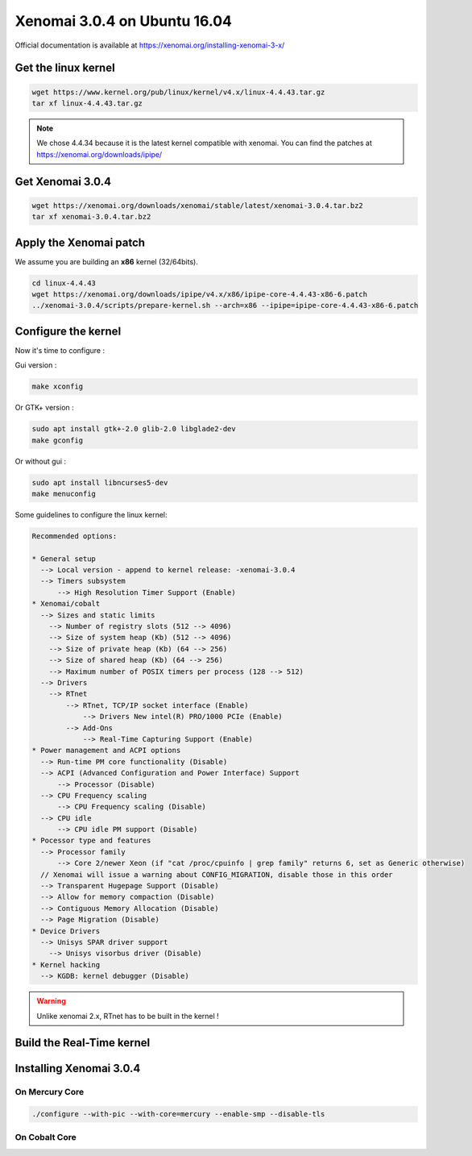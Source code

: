 Xenomai 3.0.4 on Ubuntu 16.04
=============================

Official documentation is available at https://xenomai.org/installing-xenomai-3-x/

Get the linux kernel
--------------------

.. code-block:: bash

    wget https://www.kernel.org/pub/linux/kernel/v4.x/linux-4.4.43.tar.gz
    tar xf linux-4.4.43.tar.gz

.. note::

    We chose 4.4.34 because it is the latest kernel compatible with xenomai.
    You can find the patches at https://xenomai.org/downloads/ipipe/


Get Xenomai 3.0.4
-----------------

.. code-block:: bash

    wget https://xenomai.org/downloads/xenomai/stable/latest/xenomai-3.0.4.tar.bz2
    tar xf xenomai-3.0.4.tar.bz2

Apply the Xenomai patch
-----------------------

We assume you are building an **x86** kernel (32/64bits).

.. code-block:: bash

  cd linux-4.4.43
  wget https://xenomai.org/downloads/ipipe/v4.x/x86/ipipe-core-4.4.43-x86-6.patch
  ../xenomai-3.0.4/scripts/prepare-kernel.sh --arch=x86 --ipipe=ipipe-core-4.4.43-x86-6.patch


Configure the kernel
--------------------

Now it's time to configure :

Gui version :

.. code-block:: bash

    make xconfig

Or GTK+ version :

.. code-block:: bash

    sudo apt install gtk+-2.0 glib-2.0 libglade2-dev
    make gconfig

Or without gui :

.. code-block:: bash

    sudo apt install libncurses5-dev
    make menuconfig


Some guidelines to configure the linux kernel:

.. code-block:: text

    Recommended options:

    * General setup
      --> Local version - append to kernel release: -xenomai-3.0.4
      --> Timers subsystem
          --> High Resolution Timer Support (Enable)
    * Xenomai/cobalt
      --> Sizes and static limits
        --> Number of registry slots (512 --> 4096)
        --> Size of system heap (Kb) (512 --> 4096)
        --> Size of private heap (Kb) (64 --> 256)
        --> Size of shared heap (Kb) (64 --> 256)
        --> Maximum number of POSIX timers per process (128 --> 512)
      --> Drivers
        --> RTnet
            --> RTnet, TCP/IP socket interface (Enable)
                --> Drivers New intel(R) PRO/1000 PCIe (Enable)
            --> Add-Ons
                --> Real-Time Capturing Support (Enable)
    * Power management and ACPI options
      --> Run-time PM core functionality (Disable)
      --> ACPI (Advanced Configuration and Power Interface) Support
          --> Processor (Disable)
      --> CPU Frequency scaling
          --> CPU Frequency scaling (Disable)
      --> CPU idle
          --> CPU idle PM support (Disable)
    * Pocessor type and features
      --> Processor family
          --> Core 2/newer Xeon (if "cat /proc/cpuinfo | grep family" returns 6, set as Generic otherwise)
      // Xenomai will issue a warning about CONFIG_MIGRATION, disable those in this order
      --> Transparent Hugepage Support (Disable)
      --> Allow for memory compaction (Disable)
      --> Contiguous Memory Allocation (Disable)
      --> Page Migration (Disable)
    * Device Drivers
      --> Unisys SPAR driver support
        --> Unisys visorbus driver (Disable)
    * Kernel hacking
      --> KGDB: kernel debugger (Disable)

.. warning:: Unlike xenomai 2.x, RTnet has to be built in the kernel !


Build the Real-Time kernel
--------------------------

.. code-blocks:: bash

    sudo apt install kernel-package
    CONCURRENCY_LEVEL=$(nproc) make-kpkg --rootcmd fakeroot --initrd kernel_image kernel_headers


.. code-blocks:: bash

    cd ..
    sudo dpkg -i linux-headers-4.4.43-xenomai-3.0.4_4.4.43-xenomai-3.0.4-10.00.Custom_amd64.deb linux-image-4.4.43-xenomai-3.0.4_4.4.43-xenomai-3.0.4-10.00.Custom_amd64.deb
    
    
Installing Xenomai 3.0.4
------------------------

On Mercury Core
~~~~~~~~~~~~~~~

.. code-block:: bash

    ./configure --with-pic --with-core=mercury --enable-smp --disable-tls

On Cobalt Core
~~~~~~~~~~~~~~

